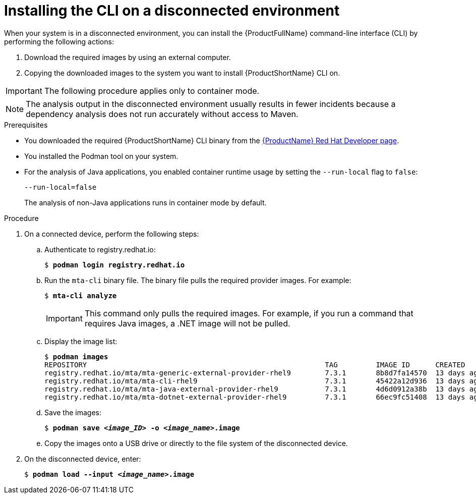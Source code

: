 // Module included in the following assemblies:
//
// * docs/cli-guide/master.adoc

:_content-type: PROCEDURE
[id="installing-mta-disconnected-environment_{context}"]
= Installing the CLI on a disconnected environment

When your system is in a disconnected environment, you can install the {ProductFullName} command-line interface (CLI) by performing the following actions:

. Download the required images by using an external computer.
. Copying the downloaded images to the system you want to install {ProductShortName} CLI on.

IMPORTANT: The following procedure applies only to container mode.

NOTE: The analysis output in the disconnected environment usually results in fewer incidents because a dependency analysis does not run accurately without access to Maven.

.Prerequisites

* You downloaded the required {ProductShortName} CLI binary from the link:https://developers.redhat.com/products/mta/download[{ProductName} Red Hat Developer page].
* You installed the Podman tool on your system.
* For the analysis of Java applications, you enabled container runtime usage by setting the `--run-local` flag to `false`: 
+
....
--run-local=false
....
+
The analysis of non-Java applications runs in container mode by default.


.Procedure

. On a connected device, perform the following steps:

.. Authenticate to registry.redhat.io:
+
[subs="+quotes"]
....
$ *podman login registry.redhat.io*
....

.. Run the `mta-cli` binary file. The binary file pulls the required provider images. For example:
+
[subs="+quotes"]
....
$ *mta-cli analyze*
....
+
IMPORTANT: This command only pulls the required images. For example, if you run a command that requires Java images, a .NET image will not be pulled.

.. Display the image list:
+
[subs="+quotes"]
....
$ *podman images*
REPOSITORY                                                        TAG         IMAGE ID      CREATED       SIZE
registry.redhat.io/mta/mta-generic-external-provider-rhel9        7.3.1       8b8d7fa14570  13 days ago   692 MB
registry.redhat.io/mta/mta-cli-rhel9                              7.3.1       45422a12d936  13 days ago   1.6 GB
registry.redhat.io/mta/mta-java-external-provider-rhel9           7.3.1       4d6d0912a38b  13 days ago   715 MB
registry.redhat.io/mta/mta-dotnet-external-provider-rhel9         7.3.1       66ec9fc51408  13 days ago   1.27 GB
....

.. Save the images:
+
[subs="+quotes"]
....
$ *podman save _<image_ID>_ -o _<image_name>_.image*
....

.. Copy the images onto a USB drive or directly to the file system of the disconnected device. 

. On the disconnected device, enter:
+
[subs="+quotes"]
....
$ *podman load --input _<image_name>_.image*
....
